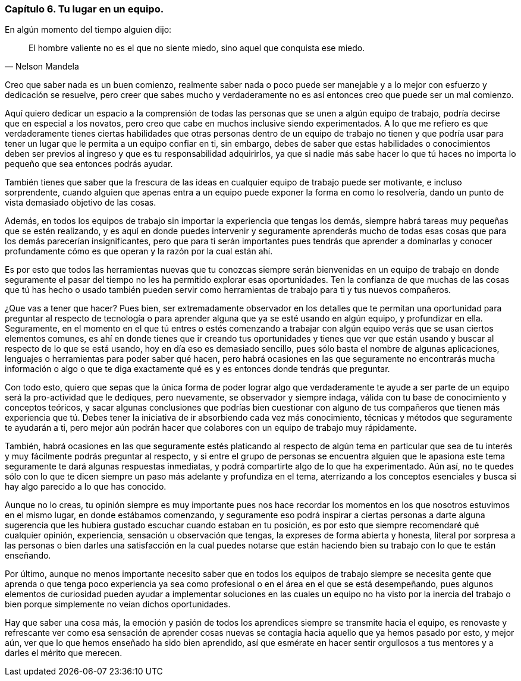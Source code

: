 
=== Capítulo 6. Tu lugar en un equipo.

En algún momento del tiempo alguien dijo:
[quote, Nelson Mandela]
El hombre valiente no es el que no siente miedo, sino aquel que conquista ese miedo.

Creo que saber nada es un buen comienzo, realmente saber nada o poco puede ser manejable y a lo mejor con esfuerzo y dedicación se resuelve, pero creer que sabes mucho y verdaderamente no es así entonces creo que puede ser un mal comienzo.

Aquí quiero dedicar un espacio a la comprensión de todas las personas que se unen a algún equipo de trabajo, podría decirse que en especial a los novatos, pero creo que cabe en muchos inclusive siendo experimentados. A lo que me refiero es que verdaderamente tienes ciertas habilidades que otras personas dentro de un equipo de trabajo no tienen y que podría usar para tener un lugar que le permita a un equipo confiar en ti, sin embargo, debes de saber que estas habilidades o conocimientos deben ser previos al ingreso y que es tu responsabilidad adquirirlos, ya que si nadie más sabe hacer lo que tú haces no importa lo pequeño que sea entonces podrás ayudar.

También tienes que saber que la frescura de las ideas en cualquier equipo de trabajo puede ser motivante, e incluso sorprendente, cuando alguien que apenas entra a un equipo puede exponer la forma en como lo resolvería, dando un punto de vista demasiado objetivo de las cosas.

Además, en todos los equipos de trabajo sin importar la experiencia que tengas los demás, siempre habrá tareas muy pequeñas que se estén realizando, y es aquí en donde puedes intervenir y seguramente aprenderás mucho de todas esas cosas que para los demás parecerían insignificantes, pero que para ti serán importantes pues tendrás que aprender a dominarlas y conocer profundamente cómo es que operan y la razón por la cual están ahí.

Es por esto que todos las herramientas nuevas que tu conozcas siempre serán bienvenidas en un equipo de trabajo en donde seguramente el pasar del tiempo no les ha permitido explorar esas oportunidades. Ten la confianza de que muchas de las cosas que tú has hecho o usado también pueden servir como herramientas de trabajo para ti y tus nuevos compañeros.

¿Que vas a tener que hacer? Pues bien, ser extremadamente observador en los detalles que te permitan una oportunidad para preguntar al respecto de tecnología o para aprender alguna que ya se esté usando en algún equipo, y profundizar en ella. Seguramente, en el momento en el que tú entres o estés comenzando a trabajar con algún equipo verás que se usan ciertos elementos comunes, es ahí en donde tienes que ir creando tus oportunidades y tienes que ver que están usando y buscar al respecto de lo que se está usando, hoy en día eso es demasiado sencillo, pues sólo basta el nombre de algunas aplicaciones, lenguajes o herramientas para poder saber qué hacen, pero habrá ocasiones en las que seguramente no encontrarás mucha información o algo o que te diga exactamente qué es y es entonces donde tendrás que preguntar.

Con todo esto, quiero que sepas que la única forma de poder lograr algo que verdaderamente te ayude a ser parte de un equipo será la pro-actividad que le dediques, pero nuevamente, se observador y siempre indaga, válida con tu base de conocimiento y conceptos teóricos, y sacar algunas conclusiones que podrías bien cuestionar con alguno de tus compañeros que tienen más experiencia que tú. Debes tener la iniciativa de ir absorbiendo cada vez más conocimiento, técnicas y métodos que seguramente te ayudarán a ti, pero mejor aún podrán hacer que colabores con un equipo de trabajo muy rápidamente.

También, habrá ocasiones en las que seguramente estés platicando al respecto de algún tema en particular que sea de tu interés y muy fácilmente podrás preguntar al respecto, y si entre el grupo de personas se encuentra alguien que le apasiona este tema seguramente te dará algunas respuestas inmediatas, y podrá compartirte algo de lo que ha experimentado. Aún así, no te quedes sólo con lo que te dicen siempre un paso más adelante y profundiza en el tema, aterrizando a los conceptos esenciales y busca si hay algo parecido a lo que has conocido.

Aunque no lo creas, tu opinión siempre es muy importante pues nos hace recordar los momentos en los que nosotros estuvimos en el mismo lugar, en donde estábamos comenzando, y seguramente eso podrá inspirar a ciertas personas a darte alguna sugerencia que les hubiera gustado escuchar cuando estaban en tu posición, es por esto que siempre recomendaré qué cualquier opinión, experiencia, sensación u observación que tengas, la expreses de forma abierta y honesta, literal por sorpresa a las personas o bien darles una satisfacción en la cual puedes notarse que están haciendo bien su trabajo con lo que te están enseñando.

Por último, aunque no menos importante necesito saber que en todos los equipos de trabajo siempre se necesita gente que aprenda o que tenga poco experiencia ya sea como profesional o en el área en el que se está desempeñando, pues algunos elementos de curiosidad pueden ayudar a implementar soluciones en las cuales un equipo no ha visto por la inercia del trabajo o bien porque simplemente no veían dichos oportunidades.

Hay que saber una cosa más, la emoción y pasión de todos los aprendices siempre se transmite hacia el equipo, es renovaste y refrescante ver como esa sensación de aprender cosas nuevas se contagia hacia aquello que ya hemos pasado por esto, y mejor aún, ver que lo que hemos enseñado ha sido bien aprendido, así que esmérate en hacer sentir orgullosos a tus mentores y a darles el mérito que merecen.
